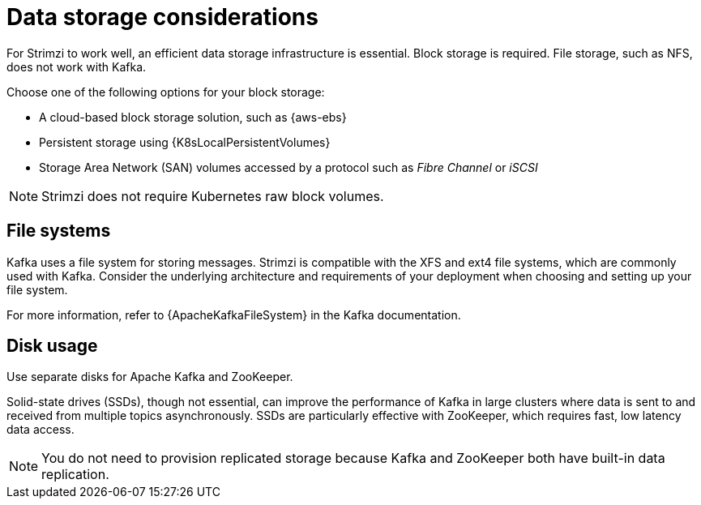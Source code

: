 // Module included in the following assemblies:
//
// assembly-deployment-configuration-kafka.adoc

[id='considerations-for-data-storage-{context}']
= Data storage considerations

[role="_abstract"]
For Strimzi to work well, an efficient data storage infrastructure is essential.
Block storage is required.
File storage, such as NFS, does not work with Kafka.

Choose one of the following options for your block storage:

* A cloud-based block storage solution, such as {aws-ebs}
* Persistent storage using {K8sLocalPersistentVolumes}
* Storage Area Network (SAN) volumes accessed by a protocol such as _Fibre Channel_ or _iSCSI_

NOTE: Strimzi does not require Kubernetes raw block volumes.

== File systems

Kafka uses a file system for storing messages.
Strimzi is compatible with the XFS and ext4 file systems, which are commonly used with Kafka.
Consider the underlying architecture and requirements of your deployment when choosing and setting up your file system.

For more information, refer to {ApacheKafkaFileSystem} in the Kafka documentation.

== Disk usage
Use separate disks for Apache Kafka and ZooKeeper.

Solid-state drives (SSDs), though not essential, can improve the performance of Kafka in large clusters where data is sent to and received from multiple topics asynchronously. 
SSDs are particularly effective with ZooKeeper, which requires fast, low latency data access.

NOTE: You do not need to provision replicated storage because Kafka and ZooKeeper both have built-in data replication.
